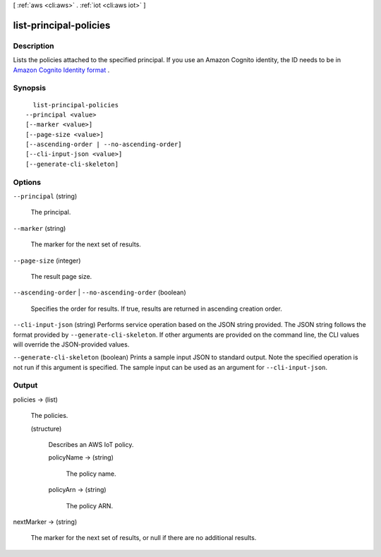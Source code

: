 [ :ref:`aws <cli:aws>` . :ref:`iot <cli:aws iot>` ]

.. _cli:aws iot list-principal-policies:


***********************
list-principal-policies
***********************



===========
Description
===========



Lists the policies attached to the specified principal. If you use an Amazon Cognito identity, the ID needs to be in `Amazon Cognito Identity format`_ .



========
Synopsis
========

::

    list-principal-policies
  --principal <value>
  [--marker <value>]
  [--page-size <value>]
  [--ascending-order | --no-ascending-order]
  [--cli-input-json <value>]
  [--generate-cli-skeleton]




=======
Options
=======

``--principal`` (string)


  The principal.

  

``--marker`` (string)


  The marker for the next set of results.

  

``--page-size`` (integer)


  The result page size.

  

``--ascending-order`` | ``--no-ascending-order`` (boolean)


  Specifies the order for results. If true, results are returned in ascending creation order.

  

``--cli-input-json`` (string)
Performs service operation based on the JSON string provided. The JSON string follows the format provided by ``--generate-cli-skeleton``. If other arguments are provided on the command line, the CLI values will override the JSON-provided values.

``--generate-cli-skeleton`` (boolean)
Prints a sample input JSON to standard output. Note the specified operation is not run if this argument is specified. The sample input can be used as an argument for ``--cli-input-json``.



======
Output
======

policies -> (list)

  

  The policies.

  

  (structure)

    

    Describes an AWS IoT policy.

    

    policyName -> (string)

      

      The policy name.

      

      

    policyArn -> (string)

      

      The policy ARN.

      

      

    

  

nextMarker -> (string)

  

  The marker for the next set of results, or null if there are no additional results.

  

  



.. _Amazon Cognito Identity format: http://docs.aws.amazon.com/cognitoidentity/latest/APIReference/API_GetCredentialsForIdentity.html#API_GetCredentialsForIdentity_RequestSyntax
